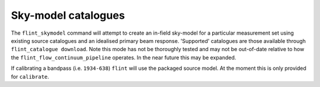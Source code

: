 ====================
Sky-model catalogues
====================

The ``flint_skymodel`` command will attempt to create an in-field sky-model for a
particular measurement set using existing source catalogues and an idealised
primary beam response. 'Supported' catalogues are those available through
``flint_catalogue download``. Note this mode has not be thoroughly tested and may
not be out-of-date relative to how the ``flint_flow_continuum_pipeline`` operates.
In the near future this may be expanded.

If calibrating a bandpass (i.e. ``1934-638``) ``flint`` will use the packaged source
model. At the moment this is only provided for ``calibrate``.
